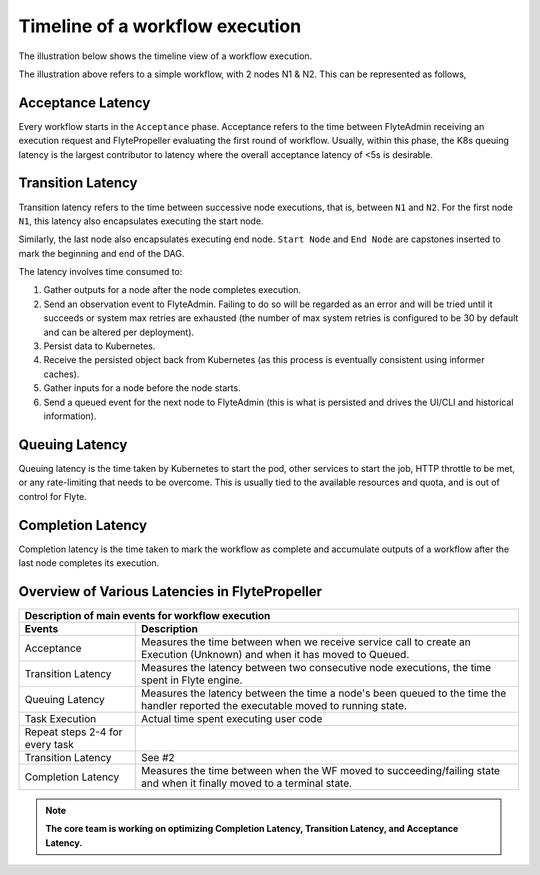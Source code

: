 .. _divedeep-execution-timeline:

########################################
Timeline of a workflow execution
########################################

The illustration below shows the timeline view of a workflow execution. 

.. image:: https://raw.githubusercontent.com/flyteorg/static-resources/main/flyte/deployment/monitoring/flyte_wf_timeline.svg?sanitize=true


The illustration above refers to a simple workflow, with 2 nodes N1 & N2. This can be represented as follows,

.. mermaid::

    graph LR;
         Start --> N1;
         N1 --> N2;
         N2 --> End;


Acceptance Latency
====================
Every workflow starts in the ``Acceptance`` phase. Acceptance refers to the time between FlyteAdmin receiving an execution request and FlytePropeller evaluating the first round of workflow.
Usually, within this phase, the K8s queuing latency is the largest contributor to latency where the overall acceptance latency of <5s is desirable.

Transition Latency
===================
Transition latency refers to the time between successive node executions, that is, between ``N1`` and ``N2``. For the first node ``N1``, this latency also encapsulates executing the start node. 

Similarly, the last node also encapsulates executing end node. ``Start Node`` and ``End Node`` are capstones inserted to mark the beginning and end of the DAG.

The latency involves time consumed to:

#. Gather outputs for a node after the node completes execution.
#. Send an observation event to FlyteAdmin. Failing to do so will be regarded as an error and will be tried until it succeeds or system max retries are exhausted (the number of max system retries is configured to be 30 by default and can be altered per deployment).
#. Persist data to Kubernetes.
#. Receive the persisted object back from Kubernetes (as this process is eventually consistent using informer caches).
#. Gather inputs for a node before the node starts.
#. Send a queued event for the next node to FlyteAdmin (this is what is persisted and drives the UI/CLI and historical information).

Queuing Latency
================
Queuing latency is the time taken by Kubernetes to start the pod, other services to start the job, HTTP throttle to be met, or any rate-limiting that needs to be overcome. This
is usually tied to the available resources and quota, and is out of control for Flyte.

Completion Latency
===================
Completion latency is the time taken to mark the workflow as complete and accumulate outputs of a workflow after the last node completes its execution.


Overview of Various Latencies in FlytePropeller
=================================================

===================================  ==================================================================================================================================
                       Description of main events for workflow execution
-----------------------------------------------------------------------------------------------------------------------------------------------------------------------
               Events                                                              Description
===================================  ==================================================================================================================================
Acceptance                           Measures the time between when we receive service call to create an Execution (Unknown) and when it has moved to Queued.
Transition Latency                   Measures the latency between two consecutive node executions, the time spent in Flyte engine.
Queuing Latency                      Measures the latency between the time a node's been queued to the time the handler reported the executable moved to running state.
Task Execution                       Actual time spent executing user code
Repeat steps 2-4 for every task
Transition Latency                   See #2
Completion Latency                   Measures the time between when the WF moved to succeeding/failing state and when it finally moved to a terminal state.
===================================  ==================================================================================================================================

.. note::
    **The core team is working on optimizing Completion Latency, Transition Latency, and Acceptance Latency.**